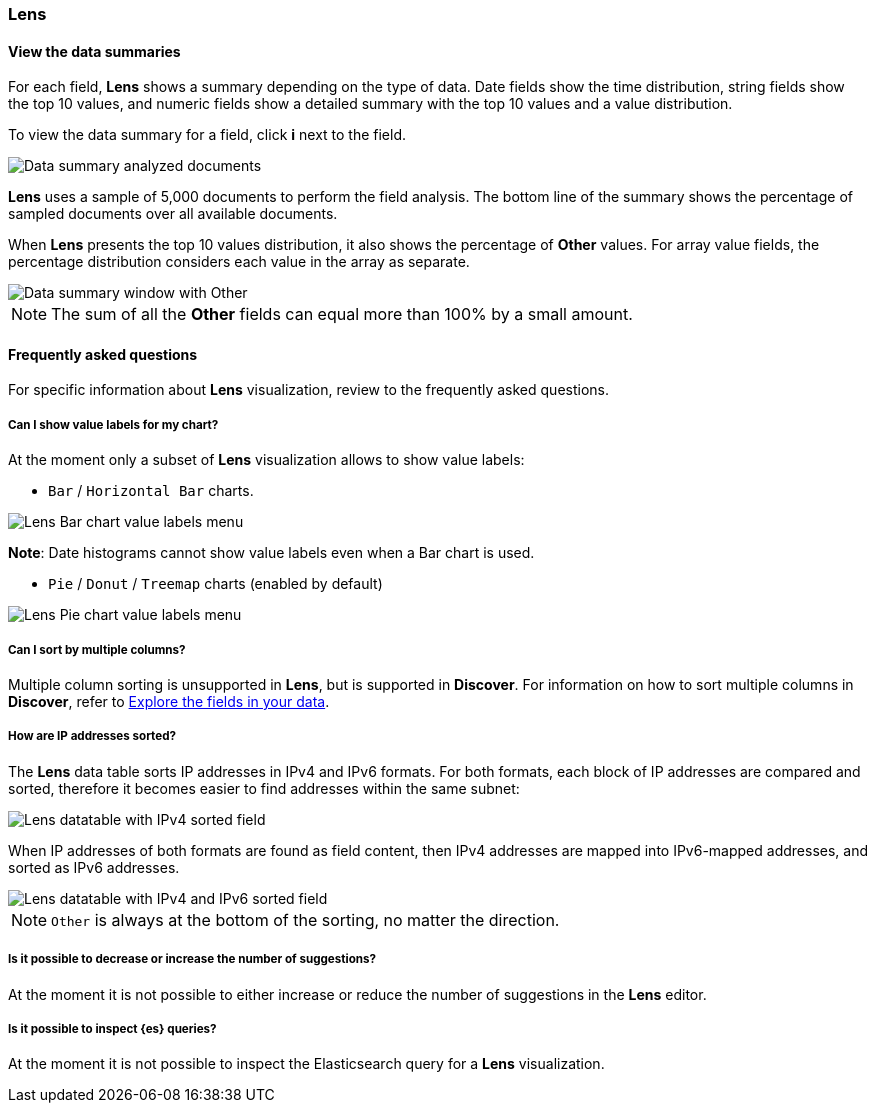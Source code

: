 [[lens-editor]]
=== Lens

[float]
[[view-the-data-summaries]]
==== View the data summaries

For each field, *Lens* shows a summary depending on the type of data. Date fields show the time distribution, string fields show the top 10 values, 
and numeric fields show a detailed summary with the top 10 values and a value distribution.

To view the data summary for a field, click *i* next to the field.

[role="screenshot"]
image::images/lens_data_info_documents.png[Data summary analyzed documents]

*Lens* uses a sample of 5,000 documents to perform the field analysis. The bottom line of the summary shows the percentage of sampled documents over all available documents.

When *Lens* presents the top 10 values distribution, it also shows the percentage of *Other* values. For array value fields, the percentage distribution considers each value in the array as separate.

[role="screenshot"]
image::images/lens_data_info.png[Data summary window with Other]

NOTE: The sum of all the *Other* fields can equal more than 100% by a small amount.

[float]
[[lens-faq]]
==== Frequently asked questions

For specific information about *Lens* visualization, review to the frequently asked questions. 

// [float]
// [[how-are-pie-chart-sliced-sized]]
// ===== How are pie chart slices sized?

// [float]
// [[how-does-the-percentage-chart-calculate-percentages]]
// ===== How does the percentage chart calculate percentages?

// [float]
// [[how-is-the-y-axis-of-multiple-layers-merged-in-a-chart]]
// ===== How is the y-axis of multiple layers merged in a chart?

[float]
[[can-i-show-value-labels-for-my-chart]]
===== Can I show value labels for my chart?

At the moment only a subset of *Lens* visualization allows to show value labels:

* `Bar` / `Horizontal Bar` charts.

[role="screenshot"]
image::images/lens_value_labels_xychart_toggle.png[Lens Bar chart value labels menu]

*Note*: Date histograms cannot show value labels even when a Bar chart is used.

* `Pie` / `Donut` / `Treemap` charts (enabled by default)

[role="screenshot"]
image::images/lens_value_labels_partition_toggle.png[Lens Pie chart value labels menu]

[float]
[[can-i-sort-by-multiple-columns]]
===== Can I sort by multiple columns?

Multiple column sorting is unsupported in *Lens*, but is supported in *Discover*. For information on how to sort multiple columns in *Discover*, 
refer to <<explore-fields-in-your-data,Explore the fields in your data>>.

[float]
[[how-are-ip-address-sorted]]
===== How are IP addresses sorted?

The *Lens* data table sorts IP addresses in IPv4 and IPv6 formats.
For both formats, each block of IP addresses are compared and sorted, therefore it becomes easier to find addresses within the same subnet:

[role="screenshot"]
image::images/lens_ipv4_sorting.png[Lens datatable with IPv4 sorted field]

When IP addresses of both formats are found as field content, then IPv4 addresses are mapped into IPv6-mapped addresses, and sorted as IPv6 addresses.

[role="screenshot"]
image::images/lens_ip_mixed_sorting.png[Lens datatable with IPv4 and IPv6 sorted field]

NOTE: `Other` is always at the bottom of the sorting, no matter the direction.

[float]
[[is-it-possible-to-decrease-or-increase-the-number-of-suggestions]]
===== Is it possible to decrease or increase the number of suggestions?

At the moment it is not possible to either increase or reduce the number of suggestions in the *Lens* editor.
// Can we point to the hide/show issue?

// [float]
// [[how-can-i-include-documents-without-the-field-in-the-operation]]
// ===== How can I include documents without the field in the operation?

// [float]
// [[what-is-the-other-category]]
// ===== What is the "Other" category?

[float]
[[is-it-possible-to-inspect-elasticsearch-queries]]
===== Is it possible to inspect {es} queries?

At the moment it is not possible to inspect the Elasticsearch query for a *Lens* visualization.

// [float]
// [[is-it-possible-to-sort-dimensions-in-a-chart]]
// ===== Is it possible to sort dimensions in a chart?

// [float]
// [[what-elasticsearch-aggregations-are-renamed-as-lens-functions]]
// ===== What {es} aggregations are renamed as Lens functions?

// Show a table here like the aggregation-reference in Kibana guide

